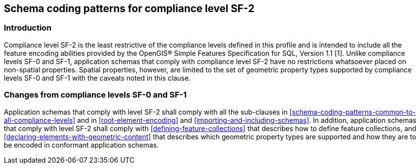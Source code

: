 
[[schema-coding-patterns-for-compliance-level-sf-2]]
== Schema coding patterns for compliance level SF-2
[[schema-coding-patterns-for-compliance-level-sf-2-introduction]]
=== Introduction
Compliance level SF-2 is the least restrictive of the compliance levels defined in this profile and is intended to include all the feature encoding abilities provided by the OpenGIS(R) Simple Features Specification for SQL, Version 1.1 [1]. Unlike compliance levels SF-0 and SF-1, application schemas that comply with compliance level SF-2 have no restrictions whatsoever placed on non-spatial properties. Spatial properties, however, are limited to the set of geometric property types supported by compliance levels SF-0 and SF-1 with the caveats noted in this clause.

[[changes-from-compliance-levels-sf-0-and-sf-1]]
=== Changes from compliance levels SF-0 and SF-1
Application schemas that comply with level SF-2 shall comply with all the sub-clauses in <<schema-coding-patterns-common-to-all-compliance-levels>> and in <<root-element-encoding>> and <<importing-and-including-schemas>>. In addition, application schemas that comply with level SF-2 shall comply with <<defining-feature-collections>> that describes how to define feature collections, and <<declaring-elements-with-geometric-content>> that describes which geometric property types are supported and how they are to be encoded in conformant application schemas.